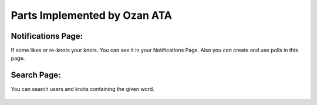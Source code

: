 Parts Implemented by Ozan ATA
================================

Notifications Page:
----------------
If some likes or re-knots your knots. You can see it in your Notifications Page. Also you can create and use polls in this page.

.. figure:: https://cloud.githubusercontent.com/assets/15929904/21542352/3068b104-cdce-11e6-8a6d-9a9a36b49195.png
   :scale: 50 %
   :alt: Login screenshot

Search Page:
----------------
You can search users and knots containing the given word.

.. figure:: https://cloud.githubusercontent.com/assets/15929904/21542353/306ae848-cdce-11e6-97fe-1e3337e8d008.png
   :scale: 50 %
   :alt: Login screenshot
